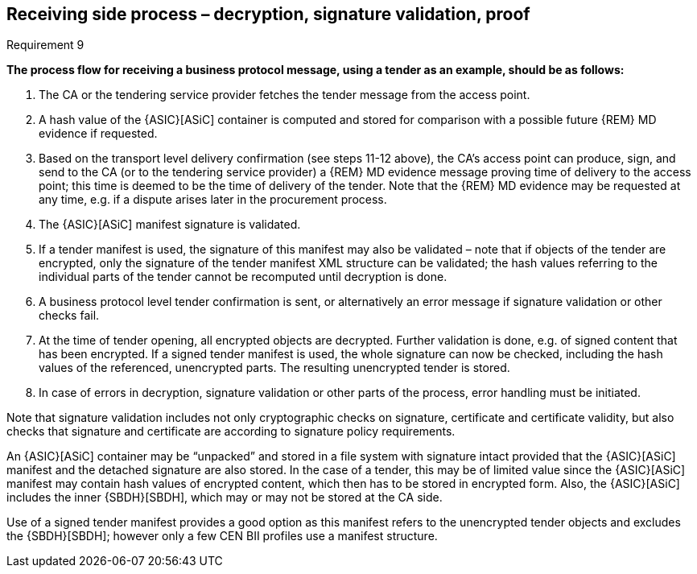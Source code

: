 
==	Receiving side process – decryption, signature validation, proof

.Requirement 9
****
*The process flow for receiving a business protocol message, using a tender as an example, should be as follows:*

. The CA or the tendering service provider fetches the tender message from the access point.
. A hash value of the {ASIC}[ASiC] container is computed and stored for comparison with a possible future {REM} MD evidence if requested.
.	Based on the transport level delivery confirmation (see steps 11-12 above), the CA’s access point can produce, sign, and send to the CA (or to the tendering service provider) a {REM} MD evidence message proving time of delivery to the access point; this time is deemed to be the time of delivery of the tender. Note that the {REM} MD evidence may be requested at any time, e.g. if a dispute arises later in the procurement process.
.	The {ASIC}[ASiC] manifest signature is validated.
.	If a tender manifest is used, the signature of this manifest may also be validated – note that if objects of the tender are encrypted, only the signature of the tender manifest XML structure can be validated; the hash values referring to the individual parts of the tender cannot be recomputed until decryption is done.
.	A business protocol level tender confirmation is sent, or alternatively an error message if signature validation or other checks fail.
.	At the time of tender opening, all encrypted objects are decrypted. Further validation is done, e.g. of signed content that has been encrypted. If a signed tender manifest is used, the whole signature can now be checked, including the hash values of the referenced, unencrypted parts. The resulting unencrypted tender is stored.
.	In case of errors in decryption, signature validation or other parts of the process, error handling must be initiated.
****

Note that signature validation includes not only cryptographic checks on signature, certificate and certificate validity, but also checks that signature and certificate are according to signature policy requirements.

An {ASIC}[ASiC] container may be “unpacked” and stored in a file system with signature intact provided that the {ASIC}[ASiC] manifest and the detached signature are also stored. In the case of a tender, this may be of limited value since the {ASIC}[ASiC] manifest may contain hash values of encrypted content, which then has to be stored in encrypted form. Also, the {ASIC}[ASiC] includes the inner {SBDH}[SBDH], which may or may not be stored at the CA side.

Use of a signed tender manifest provides a good option as this manifest refers to the unencrypted tender objects and excludes the {SBDH}[SBDH]; however only a few CEN BII profiles use a manifest structure.

<<<<
